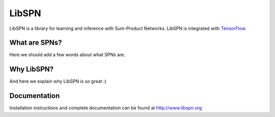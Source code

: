 LibSPN
======

LibSPN is a library for learning and inference with Sum-Product Networks. LibSPN
is integrated with `TensorFlow <http://www.tensorflow.org>`_.


What are SPNs?
--------------

Here we should add a few words about what SPNs are.


Why LibSPN?
-----------

And here we explain why LibSPN is so great :)


Documentation
-------------

Installation instructions and complete documentation can be found at
http://www.libspn.org
